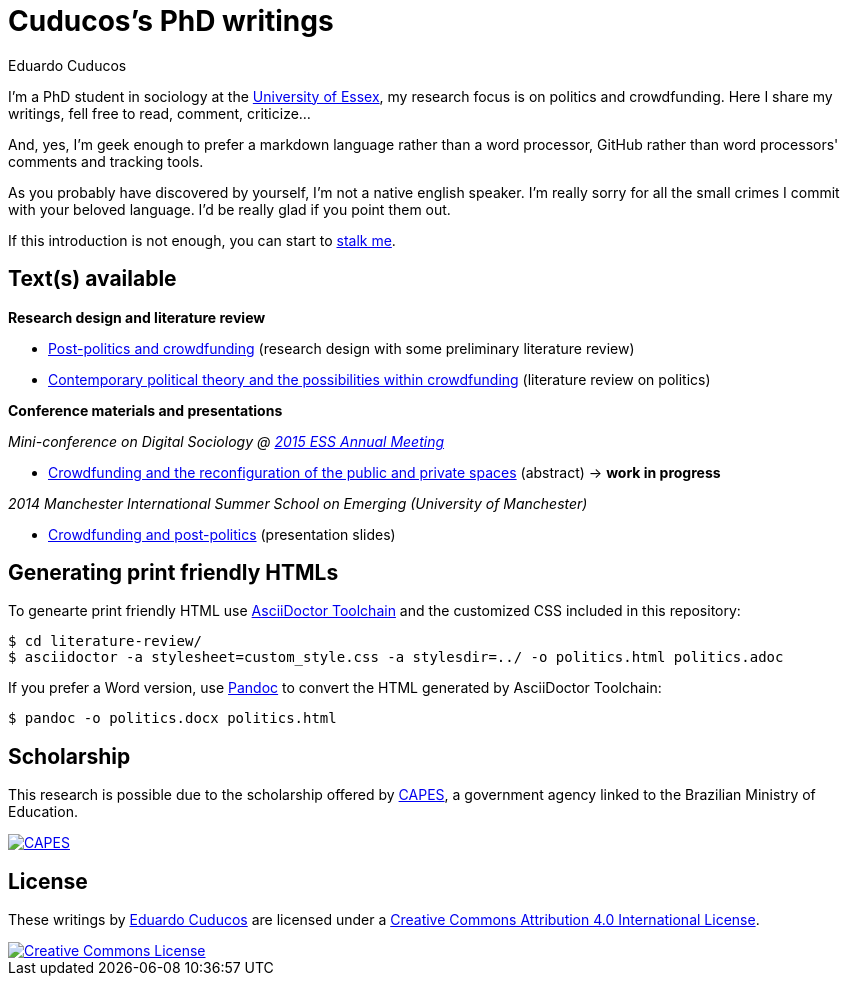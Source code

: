 = Cuducos's PhD writings 
Eduardo Cuducos
:homepage: http://cuducos.me

I'm a PhD student in sociology at the http://www.essex.ac.uk[University of Essex], my research focus is on politics and crowdfunding. Here I share my writings, fell free to read, comment, criticize…

And, yes, I'm geek enough to prefer a markdown language rather than a word processor, GitHub rather than word processors' comments and tracking tools.

As you probably have discovered by yourself, I’m not a native english speaker. I’m really sorry for all the small crimes I commit with your beloved language. I’d be really glad if you point them out.

If this introduction is not enough, you can start to http://cuducos.me[stalk me]. 

== Text(s) available

*Research design and literature review*

* link:literature-review/research-design.adoc[Post-politics and crowdfunding] (research design with some preliminary literature review)
* link:literature-review/politics.adoc[Contemporary political theory and the possibilities within crowdfunding] (literature review on politics)

*Conference materials and presentations*

_Mini-conference on Digital Sociology @ link:http://www.essnet.org/?page_id=47[2015 ESS Annual Meeting]_

* link:conferences/ess2015/abstract.adoc[Crowdfunding and the reconfiguration of the public and private spaces] (abstract) -> *work in progress*

_2014 Manchester International Summer School on Emerging (University of Manchester)_

* link:http://www.slideshare.net/cuducos/s24b-goncalves-20140610[Crowdfunding and post-politics] (presentation slides)

== Generating print friendly HTMLs

To genearte print friendly HTML use link:http://asciidoctor.org/docs/install-toolchain/[AsciiDoctor Toolchain] and the customized CSS included in this repository:

 $ cd literature-review/
 $ asciidoctor -a stylesheet=custom_style.css -a stylesdir=../ -o politics.html politics.adoc

If you prefer a Word version, use link:http://johnmacfarlane.net/pandoc/[Pandoc] to convert the HTML generated by AsciiDoctor Toolchain:

 $ pandoc -o politics.docx politics.html

== Scholarship

This research is possible due to the scholarship offered by link:http://capes.gov.br/[CAPES], a government agency linked to the Brazilian Ministry of Education.

image::http://www.capes.gov.br/images/logo-capes.png[CAPES, link="http://www.capes.gov.br/"]
== License

These writings by http://about.me/cuducos[Eduardo Cuducos] are licensed under a http://creativecommons.org/licenses/by/4.0/[Creative Commons Attribution 4.0 International License].

image::https://i.creativecommons.org/l/by/4.0/88x31.png[Creative Commons License, link="http://creativecommons.org/licenses/by/4"]
